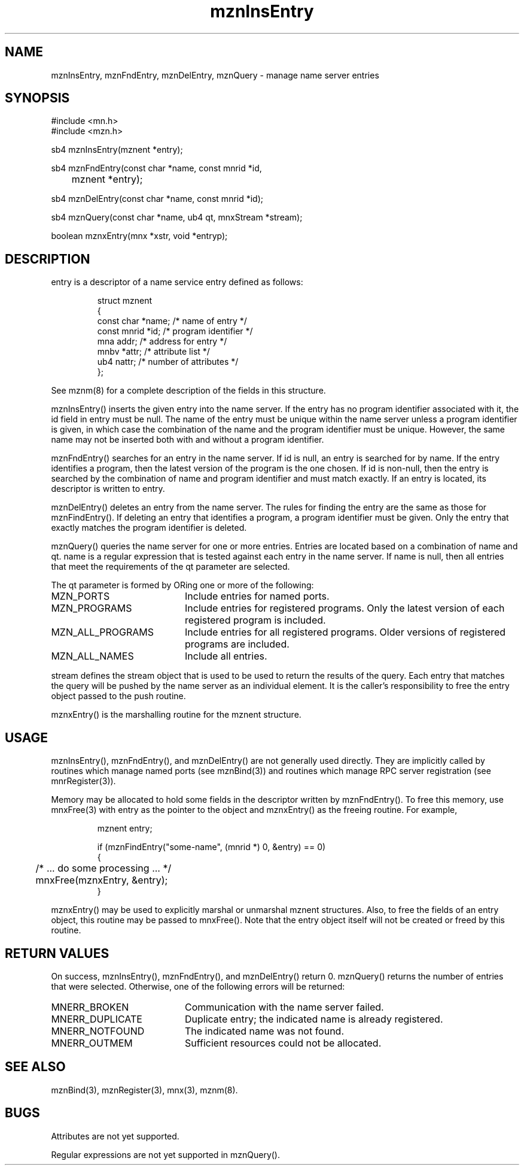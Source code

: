 .TH mznInsEntry 3 "20 October 1994"
.SH NAME
mznInsEntry, mznFndEntry, mznDelEntry, mznQuery - manage name server entries
.SH SYNOPSIS
.nf
#include <mn.h>
#include <mzn.h>
.LP
sb4 mznInsEntry(mznent *entry);
.LP
sb4 mznFndEntry(const char *name, const mnrid *id,
	mznent *entry);
.LP
sb4 mznDelEntry(const char *name, const mnrid *id);
.LP
sb4 mznQuery(const char *name, ub4 qt, mnxStream *stream);
.LP
boolean mznxEntry(mnx *xstr, void *entryp);
.SH DESCRIPTION
entry is a descriptor of a name service entry defined as follows:
.LP
.RS
.nf
struct mznent
{
  const char  *name;      /* name of entry */
  const mnrid *id;        /* program identifier */
        mna    addr;      /* address for entry */
        mnbv  *attr;      /* attribute list */
        ub4    nattr;     /* number of attributes */
};
.fi
.RE
.LP
See mznm(8) for a complete description of the fields in this structure.
.LP
mznInsEntry() inserts the given entry into the name server.  If the
entry has no program identifier associated with it, the id field in
entry must be null.  The name of the entry must be unique within the
name server unless a program identifier is given, in which case the
combination of the name and the program identifier must be unique.
However, the same name may not be inserted both with and without a
program identifier.
.LP
mznFndEntry() searches for an entry in the name server.  If id is null,
an entry is searched for by name.  If the entry identifies a program,
then the latest version of the program is the one chosen.  If id is
non-null, then the entry is searched by the combination of name and
program identifier and must match exactly.  If an entry is located,
its descriptor is written to entry.
.LP
mznDelEntry() deletes an entry from the name server.  The rules
for finding the entry are the same as those for mznFindEntry().  If
deleting an entry that identifies a program, a program identifier
must be given.  Only the entry that exactly matches the program
identifier is deleted.
.LP
mznQuery() queries the name server for one or more entries.  Entries
are located based on a combination of name and qt.  name is a regular
expression that is tested against each entry in the name server.  If
name is null, then all entries that meet the requirements of the qt
parameter are selected.
.LP
The qt parameter is formed by ORing one or more of the following:
.TP 20
MZN_PORTS
Include entries for named ports.
.TP 20
MZN_PROGRAMS
Include entries for registered programs.  Only the latest version
of each registered program is included.
.TP 20
MZN_ALL_PROGRAMS
Include entries for all registered programs.  Older versions of
registered programs are included.
.TP 20
MZN_ALL_NAMES
Include all entries.
.LP
stream defines the stream object that is used to be used to return
the results of the query.  Each entry that matches the query will
be pushed by the name server as an individual element.  It is the
caller's responsibility to free the entry object passed to the push
routine.
.LP
mznxEntry() is the marshalling routine for the mznent structure.
.SH USAGE
mznInsEntry(), mznFndEntry(), and mznDelEntry() are not generally
used directly.  They are implicitly called by routines which manage
named ports (see mznBind(3)) and routines which manage RPC server
registration (see mnrRegister(3)).
.LP
Memory may be allocated to hold some fields in the descriptor written
by mznFndEntry().  To free this memory, use mnxFree(3) with entry as
the pointer to the object and mznxEntry() as the freeing routine.  For
example,
.LP
.RS
.nf
mznent entry;
.LP
if (mznFindEntry("some-name", (mnrid *) 0, &entry) == 0)
  {
	/* ... do some processing ... */
	mnxFree(mznxEntry, &entry);
  }
.fi
.RE
.LP
mznxEntry() may be used to explicitly marshal or unmarshal mznent
structures.  Also, to free the fields of an entry object, this
routine may be passed to mnxFree().  Note that the entry object
itself will not be created or freed by this routine.
.SH RETURN VALUES
On success, mznInsEntry(), mznFndEntry(), and mznDelEntry() return 0.
mznQuery() returns the number of entries that were selected.
Otherwise, one of the following errors will be returned:
.TP 20
MNERR_BROKEN
Communication with the name server failed.
.TP 20
MNERR_DUPLICATE
Duplicate entry; the indicated name is already registered.
.TP 20
MNERR_NOTFOUND
The indicated name was not found.
.TP 20
MNERR_OUTMEM
Sufficient resources could not be allocated.
.SH SEE ALSO
mznBind(3), mznRegister(3), mnx(3), mznm(8).
.SH BUGS
Attributes are not yet supported.
.LP
Regular expressions are not yet supported in mznQuery().
